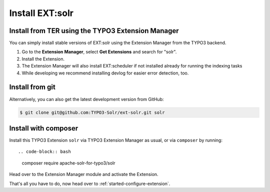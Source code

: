 .. highlight:: bash

.. _started-install-extension:


Install EXT:solr
----------------

Install from TER using the TYPO3 Extension Manager
^^^^^^^^^^^^^^^^^^^^^^^^^^^^^^^^^^^^^^^^^^^^^^^^^^

You can simply install stable versions of EXT:solr using the Extension Manager
from the TYPO3 backend.

#. Go to the **Extension Manager**, select **Get Extensions** and search for
   "solr".
#. Install the Extension.
#. The Extension Manager will also install EXT:scheduler if not installed already
   for running the indexing tasks
#. While developing we recommend installing devlog for easier error detection, too.

Install from git
^^^^^^^^^^^^^^^^

Alternatively, you can also get the latest development version from GitHub:

.. code-block:: bash

    $ git clone git@github.com:TYPO3-Solr/ext-solr.git solr


Install with composer
^^^^^^^^^^^^^^^^^^^^^

Install this TYPO3 Extension ``solr`` via TYPO3 Extension Manager as usual, or via ``composer`` by
running::

.. code-block:: bash

    composer require apache-solr-for-typo3/solr

Head over to the Extension Manager module and activate the Extension.

.. image:: /Images/GettingStarted/typo3-extension-manager-filtered.png

That's all you have to do, now head over to :ref:`started-configure-extension`.
